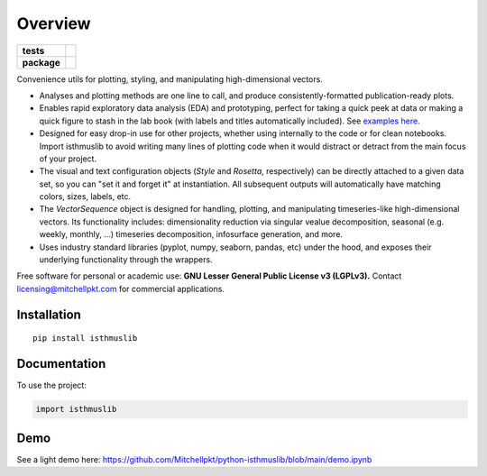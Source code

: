 ========
Overview
========

.. start-badges

.. list-table::
    :stub-columns: 1

    * - tests
      - | |requires|
        |
    * - package
      - | |version| |wheel| |supported-versions| |supported-implementations|
        | |commits-since|

.. |requires| image:: https://requires.io/github/mitchellpkt/python-isthmus/requirements.svg?branch=master
    :alt: Requirements Status
    :target: https://requires.io/github/mitchellpkt/python-isthmus/requirements/?branch=master

.. |version| image:: https://img.shields.io/pypi/v/isthmuslib.svg
    :alt: PyPI Package latest release
    :target: https://pypi.org/project/isthmuslib

.. |wheel| image:: https://img.shields.io/pypi/wheel/isthmuslib.svg
    :alt: PyPI Wheel
    :target: https://pypi.org/project/isthmuslib

.. |supported-versions| image:: https://img.shields.io/pypi/pyversions/isthmuslib.svg
    :alt: Supported versions
    :target: https://pypi.org/project/isthmuslib

.. |supported-implementations| image:: https://img.shields.io/pypi/implementation/isthmuslib.svg
    :alt: Supported implementations
    :target: https://pypi.org/project/isthmuslib

.. |commits-since| image:: https://img.shields.io/github/commits-since/mitchellpkt/python-isthmus/v0.0.4.svg
    :alt: Commits since latest release
    :target: https://github.com/mitchellpkt/python-isthmus/compare/v0.0.4...master



.. end-badges

Convenience utils for plotting, styling, and manipulating high-dimensional vectors.

* Analyses and plotting methods are one line to call, and produce consistently-formatted publication-ready plots.
* Enables rapid exploratory data analysis (EDA) and prototyping, perfect for taking a quick peek at data or making a quick figure to stash in the lab book (with labels and titles automatically included). See `examples here <https://github.com/Mitchellpkt/python-isthmuslib/blob/main/demo.ipynb>`_.
* Designed for easy drop-in use for other projects, whether using internally to the code or for clean notebooks. Import isthmuslib to avoid writing many lines of plotting code when it would distract or detract from the main focus of your project.
* The visual and text configuration objects (`Style` and `Rosetta`, respectively) can be directly attached to a given data set, so you can "set it and forget it" at instantiation. All subsequent outputs will automatically have matching colors, sizes, labels, etc.
* The `VectorSequence` object is designed for handling, plotting, and manipulating timeseries-like high-dimensional vectors. Its functionality includes: dimensionality reduction via singular vealue decomposition, seasonal (e.g. weekly, monthly, ...) timeseries decomposition, infosurface generation, and more.
* Uses industry standard libraries (pyplot, numpy, seaborn, pandas, etc) under the hood, and exposes their underlying functionality through the wrappers.

Free software for personal or academic use: **GNU Lesser General Public License v3 (LGPLv3).** Contact licensing@mitchellpkt.com for commercial applications.

Installation
============

::

    pip install isthmuslib

Documentation
=============


To use the project:

.. code-block:: python

    import isthmuslib


Demo
=============
See a light demo here: https://github.com/Mitchellpkt/python-isthmuslib/blob/main/demo.ipynb
